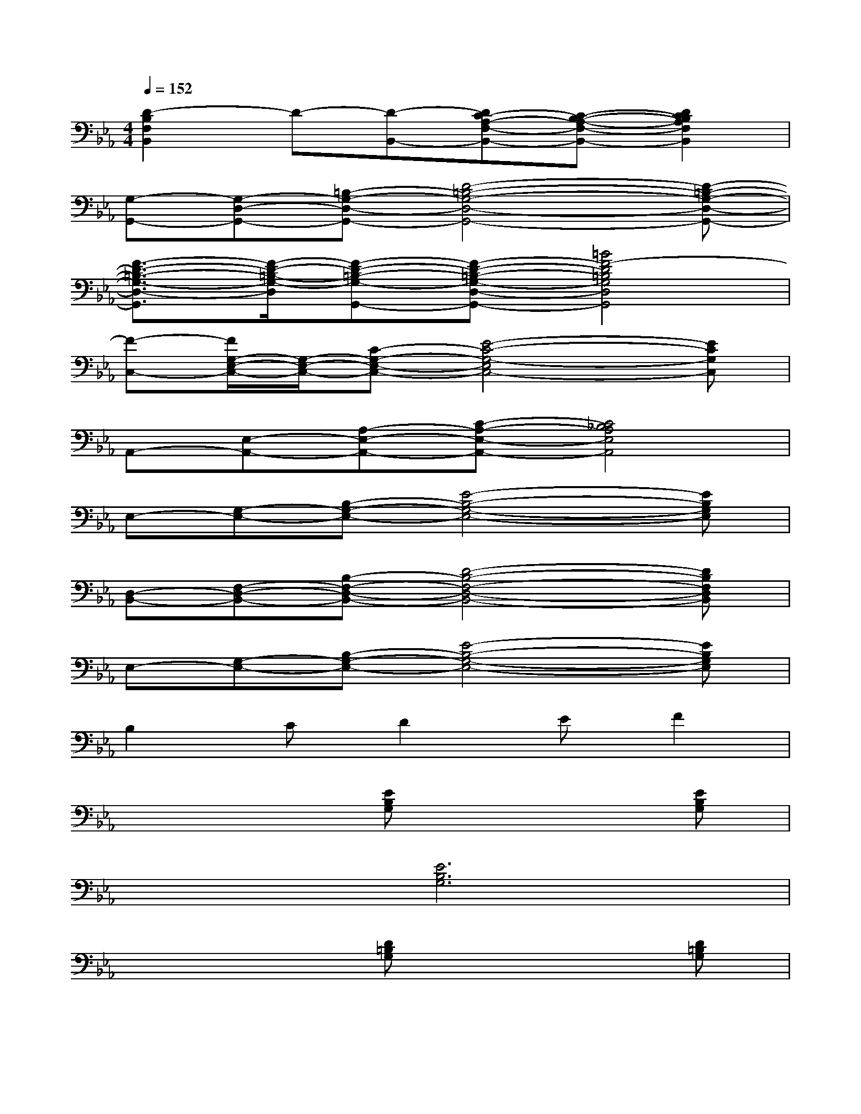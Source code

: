 X:1
T:
M:4/4
L:1/8
Q:1/4=152
K:Eb%3flats
V:1
[D2-B,2F,2B,,2]D-[D-B,,-][DC-A,-F,-B,,-][C-B,-A,-F,-B,,-][D2C2B,2A,2F,2B,,2]|
[G,-G,,-][G,-D,-G,,-][=B,-G,-D,-G,,-][D4-=B,4-G,4-D,4-G,,4-][D-=B,-G,-D,-G,,-]|
[F3/2-D3/2-=B,3/2-G,3/2-D,3/2-G,,3/2][F/2-D/2-=B,/2-G,/2-D,/2][F-D-=B,-G,-G,,-][F-D-=B,-G,-D,-G,,-][=B4F4-D4=B,4G,4D,4G,,4]|
[F-C,-][F/2G,/2-E,/2-C,/2-][G,/2-E,/2-C,/2-][C-G,-E,-C,-][E4-C4-G,4-E,4C,4-][ECG,C,]|
A,,-[E,-A,,-][A,-E,-A,,-][C-A,-E,-A,,-][C4_B,4A,4E,4A,,4]|
E,-[G,-E,-][B,-G,-E,-][E4-B,4-G,4-E,4-][EB,G,E,]|
[D,-B,,-][F,-D,-B,,-][B,-F,-D,-B,,-][D4-B,4-F,4-D,4-B,,4-][DB,F,D,B,,]|
E,-[G,-E,-][B,-G,-E,-][E4-B,4-G,4-E,4-][EB,G,E,]|
B,2CD2EF2|
x4[EB,G,]x2[EB,G,]|
x2[E6B,6G,6]|
x4[D=B,G,]x2[D=B,G,]|
x2[D6=B,6G,6]|
x4[A4E4C4]|
x2[_BFD]x2[B2-F2-D2-][B/2F/2D/2]x/2|
x4[g4e4G4E4B,4]